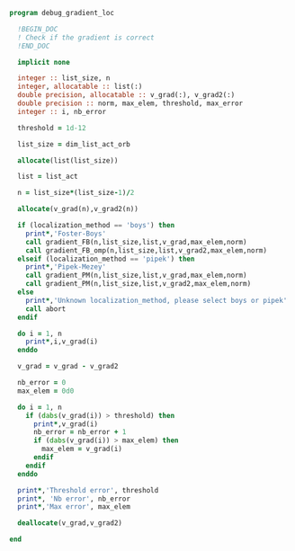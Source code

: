 #+BEGIN_SRC f90 :comments org :tangle debug_gradient_loc.irp.f
program debug_gradient_loc

  !BEGIN_DOC
  ! Check if the gradient is correct
  !END_DOC

  implicit none

  integer :: list_size, n
  integer, allocatable :: list(:)
  double precision, allocatable :: v_grad(:), v_grad2(:)
  double precision :: norm, max_elem, threshold, max_error
  integer :: i, nb_error

  threshold = 1d-12

  list_size = dim_list_act_orb

  allocate(list(list_size))
  
  list = list_act

  n = list_size*(list_size-1)/2
  
  allocate(v_grad(n),v_grad2(n))

  if (localization_method == 'boys') then
    print*,'Foster-Boys'
    call gradient_FB(n,list_size,list,v_grad,max_elem,norm)
    call gradient_FB_omp(n,list_size,list,v_grad2,max_elem,norm)
  elseif (localization_method == 'pipek') then
    print*,'Pipek-Mezey'
    call gradient_PM(n,list_size,list,v_grad,max_elem,norm)
    call gradient_PM(n,list_size,list,v_grad2,max_elem,norm) 
  else
    print*,'Unknown localization_method, please select boys or pipek'
    call abort
  endif
 
  do i = 1, n
    print*,i,v_grad(i)
  enddo

  v_grad = v_grad - v_grad2

  nb_error = 0
  max_elem = 0d0

  do i = 1, n
    if (dabs(v_grad(i)) > threshold) then
      print*,v_grad(i)
      nb_error = nb_error + 1
      if (dabs(v_grad(i)) > max_elem) then
        max_elem = v_grad(i)
      endif
    endif
  enddo

  print*,'Threshold error', threshold
  print*, 'Nb error', nb_error
  print*,'Max error', max_elem

  deallocate(v_grad,v_grad2)
 
end
#+END_SRC
